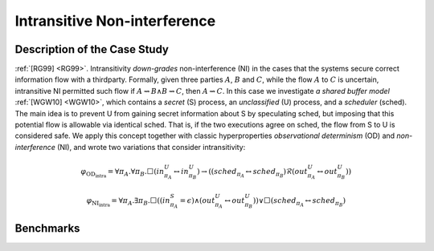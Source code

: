Intransitive Non-interference
=============================

Description of the Case Study
-----------------------------

:ref:`[RG99] <RG99>`. Intransitivity *down-grades* non-interference (NI) in the cases that the systems secure correct information flow
with a thirdparty. Formally, given three parties :math:`A`, :math:`B` and :math:`C`, while the flow :math:`A` to
:math:`C` is uncertain, intransitive NI permitted such flow if :math:`A \rightsquigarrow B \land B \rightsquigarrow C`,
then :math:`A \rightsquigarrow C`. In this case we investigate *a shared buffer model* :ref:`[WGW10] <WGW10>`, which contains a *secret*
(S) process, an *unclassified* (U) process, and a *scheduler* (sched). The main idea is to prevent U from gaining secret
information about S by speculating sched, but imposing that this potential flow is allowable via identical sched. That
is, if the two executions agree on sched, the flow from S to U is considered safe. We apply this concept together with
classic hyperproperties *observational determinism* (OD) and *non-interference* (NI), and wrote two variations that
consider intransitivity:

.. math::
    \varphi_{\text{OD}_{\text{intra}}} = \forall \pi_A. \forall \pi_B. \Box \left( in^{U}_{\pi_A} \leftrightarrow in^{U}_{\pi_B} \right) \rightarrow
    \left( \left( sched_{\pi_A} \leftrightarrow sched_{\pi_B} \right) \mathcal{R} \left( out^{U}_{\pi_A} \leftrightarrow out^{U}_{\pi_B} \right) \right)
.. math::
    \varphi_{\text{NI}_{\text{intra}}} = \forall \pi_A. \exists \pi_B. \Box \left( \left( in^{S}_{\pi_A} = \epsilon \right) \land
    \left( out^{U}_{\pi_A} \leftrightarrow out^{U}_{\pi_B} \right) \right) \lor
    \Box \left( sched_{\pi_A} \leftrightarrow sched_{\pi_B} \right)

Benchmarks
----------

.. tabs::

    .. tab:: Case #9.1

        **The Model(s)**

        .. tabs::

            .. tab:: Unscheduled Buffer

                .. literalinclude :: models/9_buffer/unscheduled_buffer.smv
                    :language: smv

        **Formula**

        .. literalinclude :: models/9_buffer/classic_OD.hq
            :language: smv

    .. tab:: Case #9.2

        **The Model(s)**

        .. tabs::

            .. tab:: Scheduled Buffer

                .. literalinclude :: models/9_buffer/scheduled_buffer.smv
                    :language: smv

        **Formula**

        .. literalinclude :: models/9_buffer/intrans_OD.hq
            :language: smv

    .. tab:: Case #9.3

        **The Model(s)**

        .. tabs::

            .. tab:: Scheduled Buffer

                .. literalinclude :: models/9_buffer/scheduled_buffer.smv
                    :language: smv

        **Formula**

        .. literalinclude :: models/9_buffer/intrans_GMNI.hq
            :language: smv
    